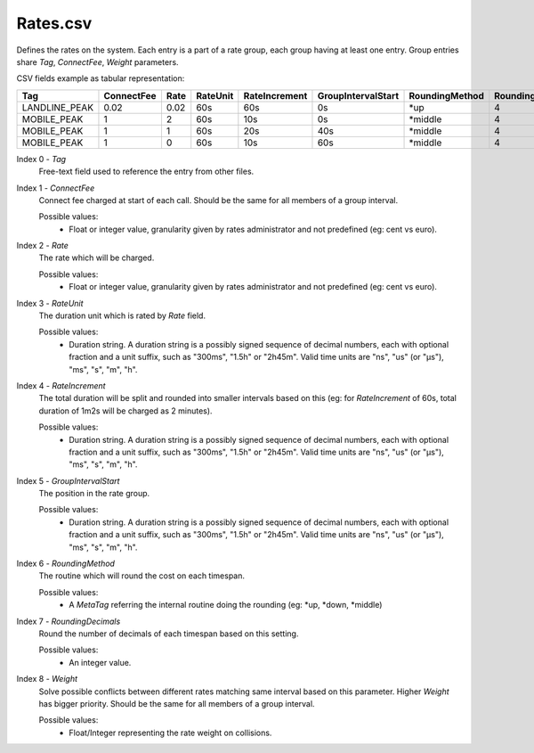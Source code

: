 Rates.csv
+++++++++

Defines the rates on the system. 
Each entry is a part of a rate group, each group having at least one entry. Group entries share *Tag*, *ConnectFee*, *Weight* parameters.

CSV fields example as tabular representation:

+---------------------+------------+------+----------+---------------+--------------------+----------------+------------------+---------+
| Tag                 | ConnectFee | Rate | RateUnit | RateIncrement | GroupIntervalStart | RoundingMethod | RoundingDecimals | Weight  |
+=====================+============+======+==========+===============+====================+================+==================+=========+
| LANDLINE_PEAK       | 0.02       | 0.02 | 60s      | 60s           | 0s                 | \*up           | 4                | 10      |
+---------------------+------------+------+----------+---------------+--------------------+----------------+------------------+---------+
| MOBILE_PEAK         | 1          | 2    | 60s      | 10s           | 0s                 | \*middle       | 4                | 10      |
+---------------------+------------+------+----------+---------------+--------------------+----------------+------------------+---------+
| MOBILE_PEAK         | 1          | 1    | 60s      | 20s           | 40s                | \*middle       | 4                | 10      |
+---------------------+------------+------+----------+---------------+--------------------+----------------+------------------+---------+
| MOBILE_PEAK         | 1          | 0    | 60s      | 10s           | 60s                | \*middle       | 4                | 10      |
+---------------------+------------+------+----------+---------------+--------------------+----------------+------------------+---------+



Index 0 - *Tag*
  Free-text field used to reference the entry from other files.

Index 1 - *ConnectFee*
  Connect fee charged at start of each call. Should be the same for all members of a group interval.

  Possible values:
   * Float or integer value, granularity given by rates administrator and not predefined (eg: cent vs euro).

Index 2 - *Rate*
  The rate which will be charged.

  Possible values:
   * Float or integer value, granularity given by rates administrator and not predefined (eg: cent vs euro).

Index 3 - *RateUnit*
  The duration unit which is rated by *Rate* field.

  Possible values:
   * Duration string. A duration string is a possibly signed sequence of decimal numbers, each with optional fraction and a unit suffix, such as "300ms", "1.5h" or "2h45m". Valid time units are "ns", "us" (or "µs"), "ms", "s", "m", "h".

Index 4 - *RateIncrement*
  The total duration will be split and rounded into smaller intervals based on this (eg: for *RateIncrement*  of 60s, total duration of 1m2s will be charged as 2 minutes).

  Possible values:
   * Duration string. A duration string is a possibly signed sequence of decimal numbers, each with optional fraction and a unit suffix, such as "300ms", "1.5h" or "2h45m". Valid time units are "ns", "us" (or "µs"), "ms", "s", "m", "h".

Index 5 - *GroupIntervalStart*
  The position in the rate group. 

  Possible values:
   * Duration string. A duration string is a possibly signed sequence of decimal numbers, each with optional fraction and a unit suffix, such as "300ms", "1.5h" or "2h45m". Valid time units are "ns", "us" (or "µs"), "ms", "s", "m", "h".

Index 6 - *RoundingMethod*
  The routine which will round the cost on each timespan.

  Possible values:
   * A *MetaTag* referring the internal routine doing the rounding (eg: \*up, \*down, \*middle)

Index 7 - *RoundingDecimals*
  Round the number of decimals of each timespan based on this setting.

  Possible values:
   * An integer value.

Index 8 - *Weight*
  Solve possible conflicts between different rates matching same interval based on this parameter. 
  Higher *Weight* has bigger priority.
  Should be the same for all members of a group interval.

  Possible values:
   * Float/Integer representing the rate weight on collisions.
  


